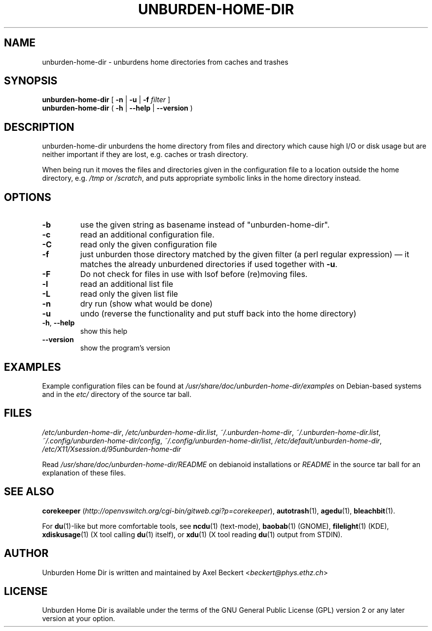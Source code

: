 .TH UNBURDEN-HOME-DIR "1" "May 2012" "Unburden Home Directory" "User Commands"
.SH NAME
unburden\-home\-dir \- unburdens home directories from caches and trashes
.SH SYNOPSIS
.B unburden\-home\-dir
[ \fB-n\fR | \fB-u\fR | \fB-f\fR \fIfilter\fR ]
.br
.B unburden\-home\-dir
( \fB\-h\fR | \fB\-\-help\fR | \fB\-\-version\fR )
.SH DESCRIPTION
unburden\-home\-dir unburdens the home directory from files and
directory which cause high I/O or disk usage but are neither important
if they are lost, e.g. caches or trash directory.
.PP
When being run it moves the files and directories given in the
configuration file to a location outside the home directory,
e.g. \fI/tmp\fR or \fI/scratch\fR, and puts appropriate symbolic links
in the home directory instead.
.SH OPTIONS
.TP
\fB\-b\fR
use the given string as basename instead of "unburden-home-dir".
.TP
\fB\-c\fR
read an additional configuration file.
.TP
\fB\-C\fR
read only the given configuration file
.TP
\fB\-f\fR
just unburden those directory matched by the given filter (a perl
regular expression) \(em it matches the already unburdened
directories if used together with \fB\-u\fR.
.TP
\fB\-F\fR
Do not check for files in use with lsof before (re)moving files.
.TP
\fB\-l\fR
read an additional list file
.TP
\fB\-L\fR
read only the given list file
.TP
\fB\-n\fR
dry run (show what would be done)
.TP
\fB\-u\fR
undo (reverse the functionality and put stuff back into the home
directory)
.TP
\fB\-h\fR, \fB\-\-help\fR
show this help
.TP
\fB\-\-version\fR
show the program's version
.SH EXAMPLES
Example configuration files can be found at
\fI/usr/share/doc/unburden-home-dir/examples\fR on Debian-based
systems and in the \fIetc/\fR directory of the source tar ball.
.SH FILES
\fI/etc/unburden-home-dir\fR,
\fI/etc/unburden-home-dir.list\fR,
\fI~/.unburden-home-dir\fR,
\fI~/.unburden-home-dir.list\fR,
\fI~/.config/unburden-home-dir/config\fR,
\fI~/.config/unburden-home-dir/list\fR,
\fI/etc/default/unburden-home-dir\fR,
\fI/etc/X11/Xsession.d/95unburden-home-dir\fR
.PP
Read \fI/usr/share/doc/unburden-home-dir/README\fR on debianoid
installations or \fIREADME\fR in the source tar ball for an
explanation of these files.
.SH "SEE ALSO"
\fBcorekeeper\fR (\fIhttp://openvswitch.org/cgi-bin/gitweb.cgi?p=corekeeper\fR),
\fBautotrash\fR(1),
\fBagedu\fR(1),
\fBbleachbit\fR(1).
.PP
For \fBdu\fR(1)-like but more comfortable tools, see \fBncdu\fR(1)
(text-mode), \fBbaobab\fR(1) (GNOME), \fBfilelight\fR(1) (KDE),
\fBxdiskusage\fR(1) (X tool calling \fBdu\fR(1) itself), or
\fBxdu\fR(1) (X tool reading \fBdu\fR(1) output from STDIN).
.SH AUTHOR
Unburden Home Dir is written and maintained by Axel Beckert
<\fIbeckert@phys.ethz.ch\fR>
.SH LICENSE
Unburden Home Dir is available under the terms of the GNU General
Public License (GPL) version 2 or any later version at your option.
